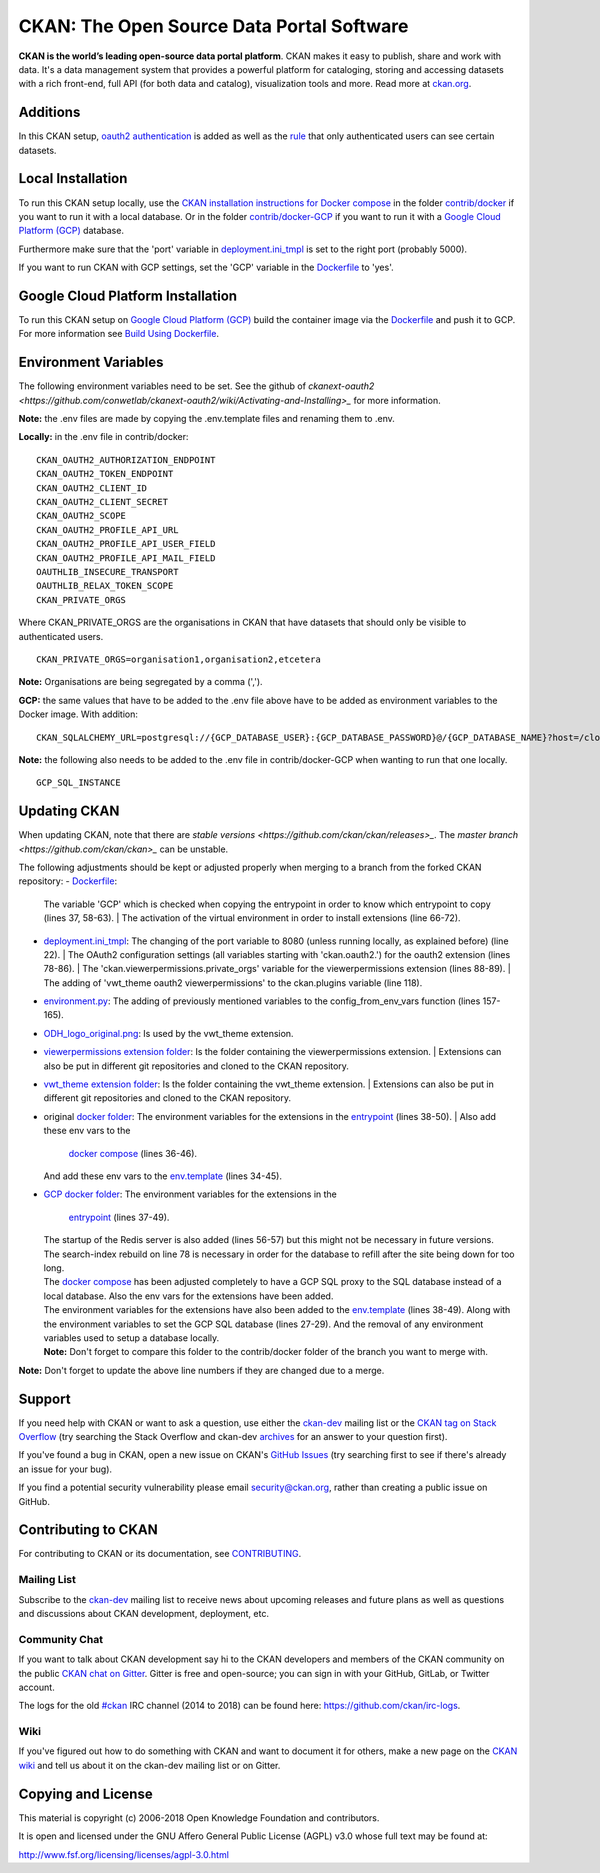 CKAN: The Open Source Data Portal Software
==========================================

.. image:: https://img.shields.io/badge/license-AGPL-blue.svg?style=flat
    :target: https://opensource.org/licenses/AGPL-3.0
    :alt: License

.. image:: https://img.shields.io/badge/docs-latest-brightgreen.svg?style=flat
    :target: http://docs.ckan.org
    :alt: Documentation
.. image:: https://img.shields.io/badge/support-StackOverflow-yellowgreen.svg?style=flat
    :target: https://stackoverflow.com/questions/tagged/ckan
    :alt: Support on StackOverflow

.. image:: https://circleci.com/gh/ckan/ckan.svg?style=shield
    :target: https://circleci.com/gh/ckan/ckan
    :alt: Build Status

.. image:: https://coveralls.io/repos/github/ckan/ckan/badge.svg?branch=master
    :target: https://coveralls.io/github/ckan/ckan?branch=master
    :alt: Coverage Status

.. image:: https://badges.gitter.im/gitterHQ/gitter.svg
    :target: https://gitter.im/ckan/chat
    :alt: Chat on Gitter

**CKAN is the world’s leading open-source data portal platform**.
CKAN makes it easy to publish, share and work with data. It's a data management
system that provides a powerful platform for cataloging, storing and accessing
datasets with a rich front-end, full API (for both data and catalog), visualization
tools and more. Read more at `ckan.org <http://ckan.org/>`_.

Additions
------------

In this CKAN setup, `oauth2 authentication <https://github.com/conwetlab/ckanext-oauth2>`_ 
is added as well as the `rule <https://github.com/vwt-digital/ckan/tree/develop/ckanext/ckanext-viewerpermissions>`_ 
that only authenticated users can see certain datasets.

Local Installation
------------

To run this CKAN setup locally, use the 
`CKAN installation instructions for Docker 
compose <https://docs.ckan.org/en/2.8/maintaining/installing/install-from-docker-compose.html>`_
in the folder `contrib/docker <https://github.com/vwt-digital/ckan/tree/develop/contrib/docker>`_ if you want to run it 
with a local database. Or in the folder `contrib/docker-GCP <https://github.com/vwt-digital/ckan/tree/develop/contrib/docker>`_ 
if you want to run it with a `Google Cloud Platform (GCP) <https://cloud.google.com>`_ database.

Furthermore make sure that the 'port' variable in 
`deployment.ini_tmpl <https://github.com/vwt-digital/ckan/blob/develop/ckan/config/deployment.ini_tmpl>`_ is set to the right 
port (probably 5000).

If you want to run CKAN with GCP settings, set the 'GCP' variable in the 
`Dockerfile <https://github.com/vwt-digital/ckan/blob/develop/Dockerfile>`_ to 'yes'.

Google Cloud Platform Installation
------------

To run this CKAN setup on `Google Cloud Platform (GCP) <https://cloud.google.com>`_ build the container image via the 
`Dockerfile <https://github.com/vwt-digital/ckan/blob/develop/Dockerfile>`_ and push it to GCP.
For more information see 
`Build Using Dockerfile <https://cloud.google.com/cloud-build/docs/quickstart-build#build_using_dockerfile>`_.

Environment Variables
------------

The following environment variables need to be set. See the github of 
`ckanext-oauth2 <https://github.com/conwetlab/ckanext-oauth2/wiki/Activating-and-Installing>_` for more information.

**Note:** the .env files are made by copying the .env.template files and renaming them to .env.

**Locally:** in the .env file in contrib/docker:
::
        CKAN_OAUTH2_AUTHORIZATION_ENDPOINT
        CKAN_OAUTH2_TOKEN_ENDPOINT
        CKAN_OAUTH2_CLIENT_ID
        CKAN_OAUTH2_CLIENT_SECRET
        CKAN_OAUTH2_SCOPE
        CKAN_OAUTH2_PROFILE_API_URL
        CKAN_OAUTH2_PROFILE_API_USER_FIELD
        CKAN_OAUTH2_PROFILE_API_MAIL_FIELD
        OAUTHLIB_INSECURE_TRANSPORT
        OAUTHLIB_RELAX_TOKEN_SCOPE
        CKAN_PRIVATE_ORGS

Where CKAN_PRIVATE_ORGS are the organisations in CKAN that have datasets that should only be visible to authenticated users.
::
        CKAN_PRIVATE_ORGS=organisation1,organisation2,etcetera

**Note:** Organisations are being segregated by a comma (',').

**GCP:** the same values that have to be added to the .env file above have to be added as environment
variables to the Docker image. With addition:
::
        CKAN_SQLALCHEMY_URL=postgresql://{GCP_DATABASE_USER}:{GCP_DATABASE_PASSWORD}@/{GCP_DATABASE_NAME}?host=/cloudsql/{GCP_INSTANCE}

**Note:** the following also needs to be added to the .env file in contrib/docker-GCP when wanting to run that one locally.
::
        GCP_SQL_INSTANCE

Updating CKAN
------------

When updating CKAN, note that there are `stable versions <https://github.com/ckan/ckan/releases>_`. 
The `master branch <https://github.com/ckan/ckan>_` can be unstable.

The following adjustments should be kept or adjusted properly when merging to a branch from the forked CKAN repository:
- `Dockerfile <https://github.com/vwt-digital/ckan/blob/develop/Dockerfile>`_:
  The variable 'GCP' which is checked when copying the entrypoint in order to know which entrypoint to copy (lines 37, 58-63).
  | The activation of the virtual environment in order to install extensions (line 66-72).
- `deployment.ini_tmpl <https://github.com/vwt-digital/ckan/blob/develop/ckan/config/deployment.ini_tmpl>`_:
  The changing of the port variable to 8080 (unless running locally, as explained before) (line 22).
  | The OAuth2 configuration settings (all variables starting with 'ckan.oauth2.') for the oauth2 extension (lines 78-86).
  | The 'ckan.viewerpermissions.private_orgs' variable for the viewerpermissions extension (lines 88-89).
  | The adding of 'vwt_theme oauth2 viewerpermissions' to the ckan.plugins variable (line 118).
- `environment.py <https://github.com/vwt-digital/ckan/blob/develop/ckan/config/environment.py>`_:
  The adding of previously mentioned variables to the config_from_env_vars function (lines 157-165).
- `ODH_logo_original.png <https://github.com/vwt-digital/ckan/blob/develop/ckan/public/base/images/ODH_logo_original.png>`_:
  Is used by the vwt_theme extension.
- `viewerpermissions extension folder <https://github.com/vwt-digital/ckan/tree/develop/ckanext/ckanext-viewerpermissions>`_:
  Is the folder containing the viewerpermissions extension.
  | Extensions can also be put in different git repositories and cloned to the CKAN repository.
- `vwt_theme extension folder <https://github.com/vwt-digital/ckan/tree/develop/ckanext/ckanext-vwt_theme>`_:
  Is the folder containing the vwt_theme extension.
  | Extensions can also be put in different git repositories and cloned to the CKAN repository.
- original `docker folder <https://github.com/vwt-digital/ckan/tree/develop/contrib/docker>`_:
  The environment variables for the extensions in the 
  `entrypoint <https://github.com/vwt-digital/ckan/tree/develop/contrib/docker>`_ (lines 38-50).
  | Also add these env vars to the 
    `docker compose <https://github.com/vwt-digital/ckan/blob/develop/contrib/docker/docker-compose.yml>`_ (lines 36-46).
  | And add these env vars to the 
    `env.template <https://github.com/vwt-digital/ckan/blob/develop/contrib/docker/.env.template>`_ (lines 34-45).
- `GCP docker folder <https://github.com/vwt-digital/ckan/tree/develop/contrib/docker-GCP>`_:
  The environment variables for the extensions in the 
    `entrypoint <https://github.com/vwt-digital/ckan/blob/develop/contrib/docker-GCP/ckan-entrypoint.sh>`_ (lines 37-49).
  | The startup of the Redis server is also added (lines 56-57) but this might not be necessary in future versions.
  | The search-index rebuild on line 78 is necessary in order for the database to refill after the site being down for too long.
  | The `docker compose <https://github.com/vwt-digital/ckan/blob/develop/contrib/docker-GCP/docker-compose.yml>`_ 
    has been adjusted completely to have a GCP SQL proxy to the SQL database instead of a local database. Also the env 
    vars for the extensions have been added.
  | The environment variables for the extensions have also been added to the 
    `env.template <https://github.com/vwt-digital/ckan/blob/develop/contrib/docker-GCP/.env.template>`_ (lines 38-49).
    Along with the environment variables to set the GCP SQL database (lines 27-29). And the removal of any environment variables 
    used to setup a database locally.
  | **Note:** Don't forget to compare this folder to the contrib/docker folder of the branch you want to merge with.


**Note:** Don't forget to update the above line numbers if they are changed due to a merge.

Support
-------
If you need help with CKAN or want to ask a question, use either the
`ckan-dev`_ mailing list or the `CKAN tag on Stack Overflow`_ (try
searching the Stack Overflow and ckan-dev `archives`_ for an answer to your
question first).

If you've found a bug in CKAN, open a new issue on CKAN's `GitHub Issues`_ (try
searching first to see if there's already an issue for your bug).

If you find a potential security vulnerability please email security@ckan.org,
rather than creating a public issue on GitHub.

.. _CKAN tag on Stack Overflow: http://stackoverflow.com/questions/tagged/ckan
.. _archives: https://www.google.com/search?q=%22%5Bckan-dev%5D%22+site%3Alists.okfn.org.
.. _GitHub Issues: https://github.com/ckan/ckan/issues
.. _CKAN chat on Gitter: https://gitter.im/ckan/chat


Contributing to CKAN
--------------------

For contributing to CKAN or its documentation, see
`CONTRIBUTING <https://github.com/ckan/ckan/blob/master/CONTRIBUTING.rst>`_.

Mailing List
~~~~~~~~~~~~

Subscribe to the `ckan-dev`_ mailing list to receive news about upcoming releases and
future plans as well as questions and discussions about CKAN development, deployment, etc.

Community Chat
~~~~~~~~~~~~~~

If you want to talk about CKAN development say hi to the CKAN developers and members of
the CKAN community on the public `CKAN chat on Gitter`_. Gitter is free and open-source;
you can sign in with your GitHub, GitLab, or Twitter account.

The logs for the old `#ckan`_ IRC channel (2014 to 2018) can be found here:
https://github.com/ckan/irc-logs.

Wiki
~~~~

If you've figured out how to do something with CKAN and want to document it for
others, make a new page on the `CKAN wiki`_ and tell us about it on the
ckan-dev mailing list or on Gitter.

.. _ckan-dev: http://lists.okfn.org/mailman/listinfo/ckan-dev
.. _#ckan: http://webchat.freenode.net/?channels=ckan
.. _CKAN Wiki: https://github.com/ckan/ckan/wiki
.. _CKAN chat on Gitter: https://gitter.im/ckan/chat


Copying and License
-------------------

This material is copyright (c) 2006-2018 Open Knowledge Foundation and contributors.

It is open and licensed under the GNU Affero General Public License (AGPL) v3.0
whose full text may be found at:

http://www.fsf.org/licensing/licenses/agpl-3.0.html
